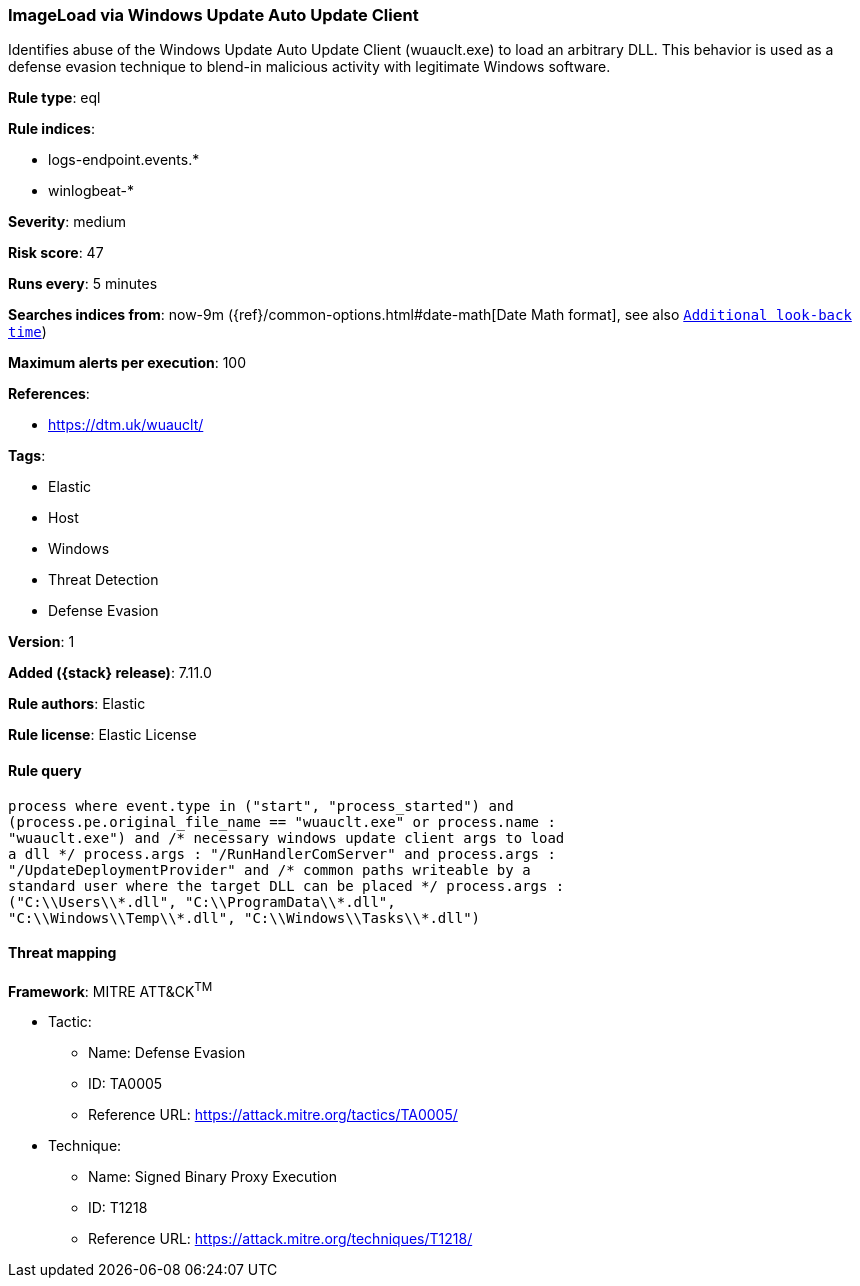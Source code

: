 [[imageload-via-windows-update-auto-update-client]]
=== ImageLoad via Windows Update Auto Update Client

Identifies abuse of the Windows Update Auto Update Client (wuauclt.exe) to load an arbitrary DLL. This behavior is used as a defense evasion technique to blend-in malicious activity with legitimate Windows software.

*Rule type*: eql

*Rule indices*:

* logs-endpoint.events.*
* winlogbeat-*

*Severity*: medium

*Risk score*: 47

*Runs every*: 5 minutes

*Searches indices from*: now-9m ({ref}/common-options.html#date-math[Date Math format], see also <<rule-schedule, `Additional look-back time`>>)

*Maximum alerts per execution*: 100

*References*:

* https://dtm.uk/wuauclt/

*Tags*:

* Elastic
* Host
* Windows
* Threat Detection
* Defense Evasion

*Version*: 1

*Added ({stack} release)*: 7.11.0

*Rule authors*: Elastic

*Rule license*: Elastic License

==== Rule query


[source,js]
----------------------------------
process where event.type in ("start", "process_started") and
(process.pe.original_file_name == "wuauclt.exe" or process.name :
"wuauclt.exe") and /* necessary windows update client args to load
a dll */ process.args : "/RunHandlerComServer" and process.args :
"/UpdateDeploymentProvider" and /* common paths writeable by a
standard user where the target DLL can be placed */ process.args :
("C:\\Users\\*.dll", "C:\\ProgramData\\*.dll",
"C:\\Windows\\Temp\\*.dll", "C:\\Windows\\Tasks\\*.dll")
----------------------------------

==== Threat mapping

*Framework*: MITRE ATT&CK^TM^

* Tactic:
** Name: Defense Evasion
** ID: TA0005
** Reference URL: https://attack.mitre.org/tactics/TA0005/
* Technique:
** Name: Signed Binary Proxy Execution
** ID: T1218
** Reference URL: https://attack.mitre.org/techniques/T1218/
